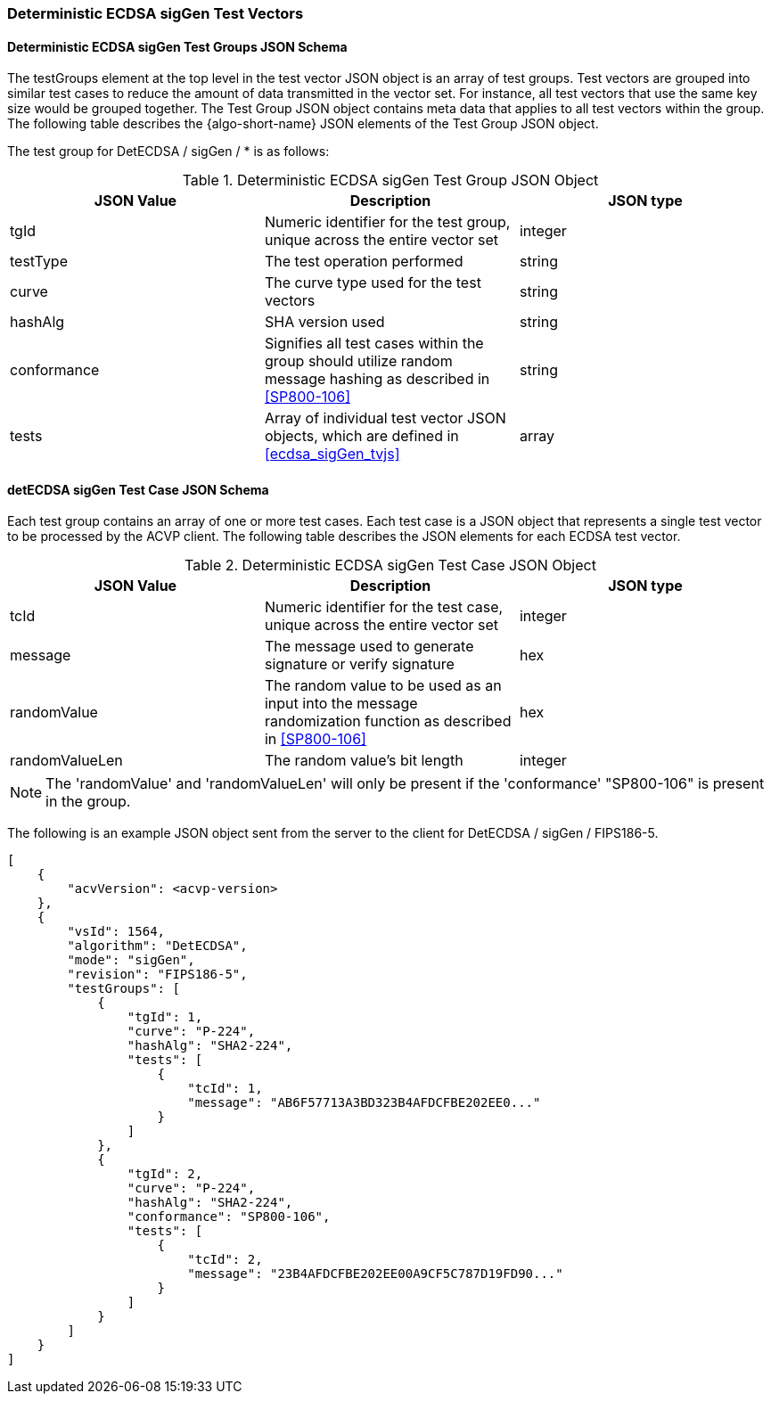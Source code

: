 [[ecdsa_detsigGen_test_vectors]]
=== Deterministic ECDSA sigGen Test Vectors

[[ecdsa_detsigGen_tgjs]]
==== Deterministic ECDSA sigGen Test Groups JSON Schema

The testGroups element at the top level in the test vector JSON object is an array of test groups. Test vectors are grouped into similar test cases to reduce the amount of data transmitted in the vector set. For instance, all test vectors that use the same key size would be grouped together. The Test Group JSON object contains meta data that applies to all test vectors within the group. The following table describes the {algo-short-name} JSON elements of the Test Group JSON object.

The test group for DetECDSA / sigGen / * is as follows:

[[ecdsa_detsigGen_vs_tg_table]]
.Deterministic ECDSA sigGen Test Group JSON Object
|===
| JSON Value | Description | JSON type

| tgId | Numeric identifier for the test group, unique across the entire vector set | integer
| testType | The test operation performed | string
| curve | The curve type used for the test vectors | string
| hashAlg | SHA version used | string
| conformance | Signifies all test cases within the group should utilize random message hashing as described in <<SP800-106>> | string
| tests | Array of individual test vector JSON objects, which are defined in <<ecdsa_sigGen_tvjs>> | array
|===

[[ecdsa_detsigGen_tvjs]]
==== detECDSA sigGen Test Case JSON Schema

Each test group contains an array of one or more test cases. Each test case is a JSON object that represents a single test vector to be processed by the ACVP client. The following table describes the JSON elements for each ECDSA test vector.

[[ecdsa_detsigGen_vs_tc_table]]
.Deterministic ECDSA sigGen Test Case JSON Object
|===
| JSON Value | Description | JSON type

| tcId | Numeric identifier for the test case, unique across the entire vector set | integer
| message | The message used to generate signature or verify signature | hex
| randomValue | The random value to be used as an input into the message randomization function as described in <<SP800-106>> | hex
| randomValueLen | The random value's bit length | integer
|===

NOTE: The 'randomValue' and 'randomValueLen' will only be present if the 'conformance' "SP800-106" is present in the group.

The following is an example JSON object sent from the server to the client for DetECDSA / sigGen / FIPS186-5.

[source, json]
----
[
    {
        "acvVersion": <acvp-version>
    },
    {
        "vsId": 1564,
        "algorithm": "DetECDSA",
        "mode": "sigGen",
        "revision": "FIPS186-5",
        "testGroups": [
            {
                "tgId": 1,
                "curve": "P-224",
                "hashAlg": "SHA2-224",
                "tests": [
                    {
                        "tcId": 1,
                        "message": "AB6F57713A3BD323B4AFDCFBE202EE0..."
                    }
                ]
            },
            {
                "tgId": 2,
                "curve": "P-224",
                "hashAlg": "SHA2-224",
                "conformance": "SP800-106",
                "tests": [
                    {
                        "tcId": 2,
                        "message": "23B4AFDCFBE202EE00A9CF5C787D19FD90..."
                    }
                ]
            }
        ]
    }
]
----
